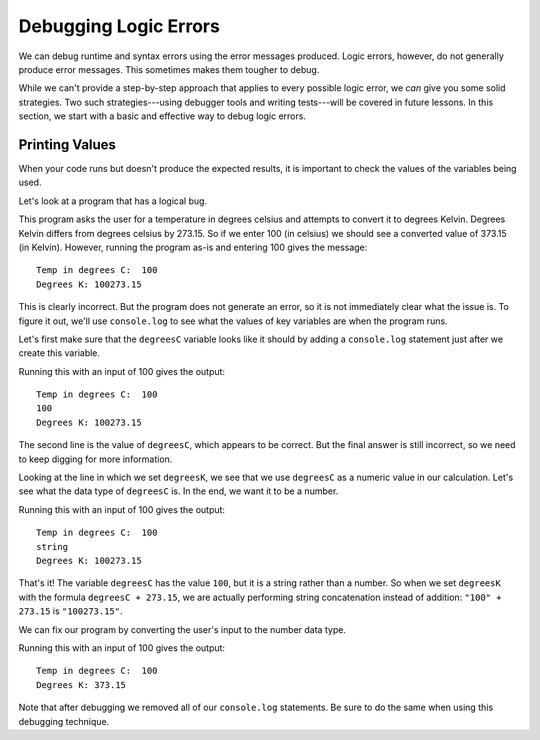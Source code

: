 .. _debugging-logic-errors:

Debugging Logic Errors
======================

We can debug runtime and syntax errors using the error messages produced. Logic errors, however, do not generally produce error messages. This sometimes makes them tougher to debug.

While we can't provide a step-by-step approach that applies to every possible logic error, we *can* give you some solid strategies. Two such strategies---using debugger tools and writing tests---will be covered in future lessons. In this section, we start with a basic and effective way to debug logic errors.

Printing Values
---------------

When your code runs but doesn't produce the expected results, it is important to check the values of the variables being used.

Let's look at a program that has a logical bug.

.. replit:: js
   :linenos:
   :slug: Degrees-C-to-K-Logic-Error

   const input = require('readline-sync');

   let degreesC = input.question('Temp in degrees C:');
   let degreesK = degreesC + 273.15;

   console.log('Degrees K:', degreesK);

This program asks the user for a temperature in degrees celsius and attempts to convert it to degrees Kelvin. Degrees Kelvin differs from degrees celsius by 273.15. So if we enter 100 (in celsius) we should see a converted value of 373.15 (in Kelvin). However, running the program as-is and entering 100 gives the message:

::

   Temp in degrees C:  100
   Degrees K: 100273.15

This is clearly incorrect. But the program does not generate an error, so it is not immediately clear what the issue is. To figure it out, we'll use ``console.log`` to see what the values of key variables are when the program runs. 

Let's first make sure that the ``degreesC`` variable looks like it should by adding a ``console.log`` statement just after we create this variable.

.. sourcecode:: js
   :linenos:

   const input = require('readline-sync');

   let degreesC = input.question('Temp in degrees C: ');
   console.log(degreesC);
   let degreesK = degreesC + 273.15;

   console.log('Degrees K:', degreesK);

Running this with an input of 100 gives the output:

::

   Temp in degrees C:  100
   100
   Degrees K: 100273.15

The second line is the value of ``degreesC``, which appears to be correct. But the final answer is still incorrect, so we need to keep digging for more information.

Looking at the line in which we set ``degreesK``, we see that we use ``degreesC`` as a numeric value in our calculation. Let's see what the data type of ``degreesC`` is. In the end, we want it to be a number.

.. sourcecode:: js
   :linenos:

   const input = require('readline-sync');

   let degreesC = input.question('Temp in degrees C: ');
   console.log(typeof degreesC);
   let degreesK = degreesC + 273.15;

   console.log('Degrees K:', degreesK);

Running this with an input of 100 gives the output:

::

   Temp in degrees C:  100
   string
   Degrees K: 100273.15

That's it! The variable ``degreesC`` has the value ``100``, but it is a string rather than a number. So when we set ``degreesK`` with the formula ``degreesC + 273.15``, we are actually performing string concatenation instead of addition: ``"100" + 273.15`` is ``"100273.15"``.

We can fix our program by converting the user's input to the number data type.

.. sourcecode:: js
   :linenos:

   const input = require('readline-sync');

   let degreesC = input.question('Temp in degrees C: ');
   degreesC = Number(degreesC);
   let degreesK = degreesC + 273.15;

   console.log('Degrees K:', degreesK);

Running this with an input of 100 gives the output:

::

   Temp in degrees C:  100
   Degrees K: 373.15

Note that after debugging we removed all of our ``console.log`` statements. Be sure to do the same when using this debugging technique.

